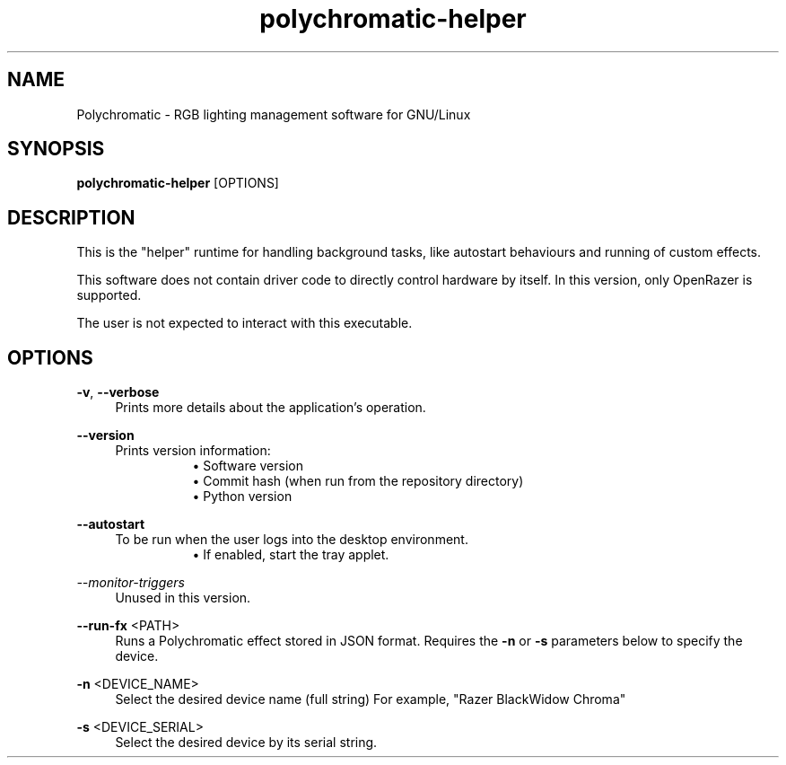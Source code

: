 .\" Generated by scdoc 1.11.2
.\" Complete documentation for this program is not available as a GNU info page
.ie \n(.g .ds Aq \(aq
.el       .ds Aq '
.nh
.ad l
.\" Begin generated content:
.TH "polychromatic-helper" "1" "2022-12-03"
.P
.SH NAME
.P
Polychromatic - RGB lighting management software for GNU/Linux
.P
.SH SYNOPSIS
.P
\fBpolychromatic-helper\fR [OPTIONS]
.P
.SH DESCRIPTION
.P
This is the "helper" runtime for handling background tasks, like autostart
behaviours and running of custom effects.\&
.P
This software does not contain driver code to directly control hardware by
itself.\& In this version, only OpenRazer is supported.\&
.P
The user is not expected to interact with this executable.\&
.P
.SH OPTIONS
.P
\fB-v\fR, \fB--verbose\fR
.RS 4
Prints more details about the application'\&s operation.\&
.P
.RE
\fB--version\fR
.RS 4
Prints version information:
.RS 4
.RS 4
.ie n \{\
\h'-04'\(bu\h'+03'\c
.\}
.el \{\
.IP \(bu 4
.\}
Software version
.RE
.RS 4
.ie n \{\
\h'-04'\(bu\h'+03'\c
.\}
.el \{\
.IP \(bu 4
.\}
Commit hash (when run from the repository directory)
.RE
.RS 4
.ie n \{\
\h'-04'\(bu\h'+03'\c
.\}
.el \{\
.IP \(bu 4
.\}
Python version

.RE
.P
.RE
.RE
\fB--autostart\fR
.RS 4
To be run when the user logs into the desktop environment.\&
.RS 4
.RS 4
.ie n \{\
\h'-04'\(bu\h'+03'\c
.\}
.el \{\
.IP \(bu 4
.\}
If enabled, start the tray applet.\&

.RE
.P
.RE
.RE
\fI--monitor-triggers\fR
.RS 4
Unused in this version.\&
.P
.RE
\fB--run-fx\fR <PATH>
.RS 4
Runs a Polychromatic effect stored in JSON format.\&
Requires the \fB-n\fR or \fB-s\fR parameters below to specify the device.\&
.P
.RE
\fB-n\fR <DEVICE_NAME>
.RS 4
Select the desired device name (full string)
For example, "Razer BlackWidow Chroma"
.P
.RE
\fB-s\fR <DEVICE_SERIAL>
.RS 4
Select the desired device by its serial string.\&
